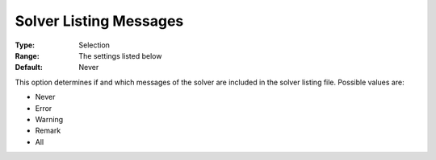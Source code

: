 

.. _Options_Solver_Specific_-_Solver_List1:


Solver Listing Messages
=======================



:Type:	Selection	
:Range:	The settings listed below	
:Default:	Never	



This option determines if and which messages of the solver are included in the solver listing file. Possible values are:



*	Never
*	Error
*	Warning
*	Remark
*	All



